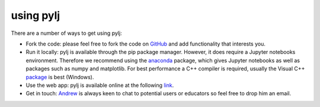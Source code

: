 using pylj
==========

There are a number of ways to get using pylj:

- Fork the code: please feel free to fork the code on GitHub_ and add functionality that interests you. 
- Run it locally: pylj is available through the pip package manager. However, it does require a Jupyter notebooks environment. Therefore we recommend using the anaconda_ package, which gives Jupyter notebooks as well as packages such as numpy and matplotlib. For best performance a C++ compiler is required, usually the Visual C++ package_ is best (Windows).
- Use the web app: pylj is available online at the following link_.
- Get in touch: Andrew_ is always keen to chat to potential users or educators so feel free to drop him an email. 

.. _GitHub: http://www.github.com/arm61/pylj
.. _anaconda: http://pythoninchemistry.org/running-jupyter-locally
.. _package: https://www.microsoft.com/en-gb/download/details.aspx?id=48145
.. _Andrew: https://mccluskey.scot/
.. _link: https://maximillian-dolan.github.io/pylj-online/
